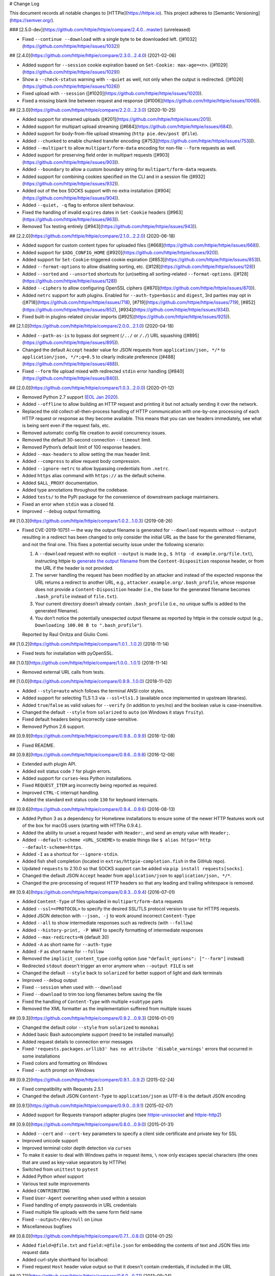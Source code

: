 # Change Log

This document records all notable changes to [HTTPie](https://httpie.io).
This project adheres to [Semantic Versioning](https://semver.org/).



### [2.5.0-dev](https://github.com/httpie/httpie/compare/2.4.0...master) (unreleased)

- Fixed ``--continue --download`` with a single byte to be downloaded left. ([#1032](https://github.com/httpie/httpie/issues/1032))


## [2.4.0](https://github.com/httpie/httpie/compare/2.3.0...2.4.0) (2021-02-06)

- Added support for ``--session`` cookie expiration based on ``Set-Cookie: max-age=<n>``. ([#1029](https://github.com/httpie/httpie/issues/1029))
- Show a ``--check-status`` warning with ``--quiet`` as well, not only when the output is redirected. ([#1026](https://github.com/httpie/httpie/issues/1026))
- Fixed upload with ``--session`` ([#1020](https://github.com/httpie/httpie/issues/1020)).
- Fixed a missing blank line between request and response ([#1006](https://github.com/httpie/httpie/issues/1006)).


## [2.3.0](https://github.com/httpie/httpie/compare/2.2.0...2.3.0) (2020-10-25)

- Added support for streamed uploads ([#201](https://github.com/httpie/httpie/issues/201)).
- Added support for multipart upload streaming ([#684](https://github.com/httpie/httpie/issues/684)).
- Added support for body-from-file upload streaming (``http pie.dev/post @file``).
- Added ``--chunked`` to enable chunked transfer encoding ([#753](https://github.com/httpie/httpie/issues/753])).
- Added ``--multipart`` to allow ``multipart/form-data`` encoding for non-file ``--form`` requests as well.
- Added support for preserving field order in multipart requests ([#903](https://github.com/httpie/httpie/issues/903)).
- Added ``--boundary`` to allow a custom boundary string for ``multipart/form-data`` requests.
- Added support for combining cookies specified on the CLI and in a session file ([#932](https://github.com/httpie/httpie/issues/932)).
- Added out of the box SOCKS support with no extra installation ([#904](https://github.com/httpie/httpie/issues/904)).
- Added ``--quiet, -q`` flag to enforce silent behaviour.
- Fixed the handling of invalid ``expires`` dates in ``Set-Cookie`` headers ([#963](https://github.com/httpie/httpie/issues/963)).
- Removed Tox testing entirely ([#943](https://github.com/httpie/httpie/issues/943)).


## [2.2.0](https://github.com/httpie/httpie/compare/2.1.0...2.2.0) (2020-06-18)


- Added support for custom content types for uploaded files ([#668](https://github.com/httpie/httpie/issues/668)).
- Added support for ``$XDG_CONFIG_HOME`` ([#920](https://github.com/httpie/httpie/issues/920)).
- Added support for ``Set-Cookie``-triggered cookie expiration ([#853](https://github.com/httpie/httpie/issues/853)).
- Added ``--format-options`` to allow disabling sorting, etc. ([#128](https://github.com/httpie/httpie/issues/128))
- Added ``--sorted`` and ``--unsorted`` shortcuts for (un)setting all sorting-related ``--format-options``. ([#128](https://github.com/httpie/httpie/issues/128))
- Added ``--ciphers`` to allow configuring OpenSSL ciphers ([#870](https://github.com/httpie/httpie/issues/870)).
- Added ``netrc`` support for auth plugins. Enabled for ``--auth-type=basic``
  and ``digest``, 3rd parties may opt in ([#718](https://github.com/httpie/httpie/issues/718), [#719](https://github.com/httpie/httpie/issues/719), [#852](https://github.com/httpie/httpie/issues/852), [#934](https://github.com/httpie/httpie/issues/934)).
- Fixed built-in plugins-related circular imports ([#925](https://github.com/httpie/httpie/issues/925)).


## [2.1.0](https://github.com/httpie/httpie/compare/2.0.0...2.1.0) (2020-04-18)


- Added ``--path-as-is`` to bypass dot segment (``/../`` or ``/./``)
  URL squashing ([#895](https://github.com/httpie/httpie/issues/895)).
- Changed the default ``Accept`` header value for JSON requests from
  ``application/json, */*`` to ``application/json, */*;q=0.5``
  to clearly indicate preference ([#488](https://github.com/httpie/httpie/issues/488)).
- Fixed ``--form`` file upload mixed with redirected ``stdin`` error handling
  ([#840](https://github.com/httpie/httpie/issues/840)).


## [2.0.0](https://github.com/httpie/httpie/compare/1.0.3...2.0.0) (2020-01-12)

- Removed Python 2.7 support (`EOL Jan 2020 <https://www.python.org/doc/sunset-python-2/>`_).
- Added ``--offline`` to allow building an HTTP request and printing it but not
  actually sending it over the network.
- Replaced the old collect-all-then-process handling of HTTP communication
  with one-by-one processing of each HTTP request or response as they become
  available. This means that you can see headers immediately,
  see what is being sent even if the request fails, etc.
- Removed automatic config file creation to avoid concurrency issues.
- Removed the default 30-second connection ``--timeout`` limit.
- Removed Python’s default limit of 100 response headers.
- Added ``--max-headers`` to allow setting the max header limit.
- Added ``--compress`` to allow request body compression.
- Added ``--ignore-netrc`` to allow bypassing credentials from ``.netrc``.
- Added ``https`` alias command with ``https://`` as the default scheme.
- Added ``$ALL_PROXY`` documentation.
- Added type annotations throughout the codebase.
- Added ``tests/`` to the PyPi package for the convenience of
  downstream package maintainers.
- Fixed an error when ``stdin`` was a closed fd.
- Improved ``--debug`` output formatting.


## [1.0.3](https://github.com/httpie/httpie/compare/1.0.2...1.0.3) (2019-08-26)


- Fixed CVE-2019-10751 — the way the output filename is generated for
  ``--download`` requests without ``--output`` resulting in a redirect has
  been changed to only consider the initial URL as the base for the generated
  filename, and not the final one. This fixes a potential security issue under
  the following scenario:

  1. A ``--download`` request with no explicit ``--output`` is made (e.g.,
     ``$ http -d example.org/file.txt``), instructing httpie to
     `generate the output filename <https://httpie.org/doc#downloaded-filename>`_
     from the ``Content-Disposition`` response header, or from the URL if the header
     is not provided.
  2. The server handling the request has been modified by an attacker and
     instead of the expected response the URL returns a redirect to another
     URL, e.g., ``attacker.example.org/.bash_profile``, whose response does
     not provide  a ``Content-Disposition`` header (i.e., the base for the
     generated filename becomes ``.bash_profile`` instead of ``file.txt``).
  3. Your current directory doesn’t already contain ``.bash_profile``
     (i.e., no unique suffix is added to the generated filename).
  4. You don’t notice the potentially unexpected output filename
     as reported by httpie in the console output
     (e.g., ``Downloading 100.00 B to ".bash_profile"``).

  Reported by Raul Onitza and Giulio Comi.


## [1.0.2](https://github.com/httpie/httpie/compare/1.0.1...1.0.2) (2018-11-14)


- Fixed tests for installation with pyOpenSSL.


## [1.0.1](https://github.com/httpie/httpie/compare/1.0.0...1.0.1) (2018-11-14)


- Removed external URL calls from tests.


## [1.0.0](https://github.com/httpie/httpie/compare/0.9.9...1.0.0) (2018-11-02)


- Added ``--style=auto`` which follows the terminal ANSI color styles.
- Added support for selecting TLS 1.3 via ``--ssl=tls1.3``
  (available once implemented in upstream libraries).
- Added ``true``/``false`` as valid values for ``--verify``
  (in addition to ``yes``/``no``) and the boolean value is case-insensitive.
- Changed the default ``--style`` from ``solarized`` to ``auto`` (on Windows it stays ``fruity``).
- Fixed default headers being incorrectly case-sensitive.
- Removed Python 2.6 support.



## [0.9.9](https://github.com/httpie/httpie/compare/0.9.8...0.9.9) (2016-12-08)


- Fixed README.


## [0.9.8](https://github.com/httpie/httpie/compare/0.9.6...0.9.8) (2016-12-08)


- Extended auth plugin API.
- Added exit status code ``7`` for plugin errors.
- Added support for ``curses``-less Python installations.
- Fixed ``REQUEST_ITEM`` arg incorrectly being reported as required.
- Improved ``CTRL-C`` interrupt handling.
- Added the standard exit status code ``130`` for keyboard interrupts.


## [0.9.6](https://github.com/httpie/httpie/compare/0.9.4...0.9.6) (2016-08-13)


- Added Python 3 as a dependency for Homebrew installations
  to ensure some of the newer HTTP features work out of the box
  for macOS users (starting with HTTPie 0.9.4.).
- Added the ability to unset a request header with ``Header:``, and send an
  empty value with ``Header;``.
- Added ``--default-scheme <URL_SCHEME>`` to enable things like
  ``$ alias https='http --default-scheme=https``.
- Added ``-I`` as a shortcut for ``--ignore-stdin``.
- Added fish shell completion (located in ``extras/httpie-completion.fish``
  in the GitHub repo).
- Updated ``requests`` to 2.10.0 so that SOCKS support can be added via
  ``pip install requests[socks]``.
- Changed the default JSON ``Accept`` header from ``application/json``
  to ``application/json, */*``.
- Changed the pre-processing of request HTTP headers so that any leading
  and trailing whitespace is removed.


## [0.9.4](https://github.com/httpie/httpie/compare/0.9.3...0.9.4) (2016-07-01)


- Added ``Content-Type`` of files uploaded in ``multipart/form-data`` requests
- Added ``--ssl=<PROTOCOL>`` to specify the desired SSL/TLS protocol version
  to use for HTTPS requests.
- Added JSON detection with ``--json, -j`` to work around incorrect
  ``Content-Type``
- Added ``--all`` to show intermediate responses such as redirects (with ``--follow``)
- Added ``--history-print, -P WHAT`` to specify formatting of intermediate responses
- Added ``--max-redirects=N`` (default 30)
- Added ``-A`` as short name for ``--auth-type``
- Added ``-F`` as short name for ``--follow``
- Removed the ``implicit_content_type`` config option
  (use ``"default_options": ["--form"]`` instead)
- Redirected ``stdout`` doesn't trigger an error anymore when ``--output FILE``
  is set
- Changed the default ``--style`` back to ``solarized`` for better support
  of light and dark terminals
- Improved ``--debug`` output
- Fixed ``--session`` when used with ``--download``
- Fixed ``--download`` to trim too long filenames before saving the file
- Fixed the handling of ``Content-Type`` with multiple ``+subtype`` parts
- Removed the XML formatter as the implementation suffered from multiple issues



## [0.9.3](https://github.com/httpie/httpie/compare/0.9.2...0.9.3) (2016-01-01)


- Changed the default color ``--style`` from ``solarized`` to ``monokai``
- Added basic Bash autocomplete support (need to be installed manually)
- Added request details to connection error messages
- Fixed ``'requests.packages.urllib3' has no attribute 'disable_warnings'``
  errors that occurred in some installations
- Fixed colors and formatting on Windows
- Fixed ``--auth`` prompt on Windows


## [0.9.2](https://github.com/httpie/httpie/compare/0.9.1...0.9.2) (2015-02-24)


- Fixed compatibility with Requests 2.5.1
- Changed the default JSON ``Content-Type`` to ``application/json`` as UTF-8
  is the default JSON encoding


## [0.9.1](https://github.com/httpie/httpie/compare/0.9.0...0.9.1) (2015-02-07)


- Added support for Requests transport adapter plugins
  (see `httpie-unixsocket <https://github.com/httpie/httpie-unixsocket>`_
  and `httpie-http2 <https://github.com/httpie/httpie-http2>`_)


## [0.9.0](https://github.com/httpie/httpie/compare/0.8.0...0.9.0) (2015-01-31)


- Added ``--cert`` and ``--cert-key`` parameters to specify a client side
  certificate and private key for SSL
- Improved unicode support
- Improved terminal color depth detection via ``curses``
- To make it easier to deal with Windows paths in request items, ``\``
  now only escapes special characters (the ones that are used as key-value
  separators by HTTPie)
- Switched from ``unittest`` to ``pytest``
- Added Python `wheel` support
- Various test suite improvements
- Added ``CONTRIBUTING``
- Fixed ``User-Agent`` overwriting when used within a session
- Fixed handling of empty passwords in URL credentials
- Fixed multiple file uploads with the same form field name
- Fixed ``--output=/dev/null`` on Linux
- Miscellaneous bugfixes


## [0.8.0](https://github.com/httpie/httpie/compare/0.7.1...0.8.0) (2014-01-25)


- Added ``field=@file.txt`` and ``field:=@file.json`` for embedding
  the contents of text and JSON files into request data
- Added curl-style shorthand for localhost
- Fixed request ``Host`` header value output so that it doesn't contain
  credentials, if included in the URL


## [0.7.1](https://github.com/httpie/httpie/compare/0.6.0...0.7.1) (2013-09-24)


- Added ``--ignore-stdin``
- Added support for auth plugins
- Improved ``--help`` output
- Improved ``Content-Disposition`` parsing for ``--download`` mode
- Update to Requests 2.0.0


## [0.6.0](https://github.com/httpie/httpie/compare/0.5.1...0.6.0) (2013-06-03)


- XML data is now formatted
- ``--session`` and ``--session-read-only`` now also accept paths to
  session files (eg. ``http --session=/tmp/session.json example.org``)


## [0.5.1](https://github.com/httpie/httpie/compare/0.5.0...0.5.1) (2013-05-13)


- ``Content-*`` and ``If-*`` request headers are not stored in sessions
  anymore as they are request-specific


## [0.5.0](https://github.com/httpie/httpie/compare/0.4.1...0.5.0) (2013-04-27)


- Added a download mode via ``--download``
- Fixes miscellaneous bugs


## [0.4.1](https://github.com/httpie/httpie/compare/0.4.0...0.4.1) (2013-02-26)


- Fixed ``setup.py``


## [0.4.0](https://github.com/httpie/httpie/compare/0.3.0...0.4.0) (2013-02-22)


- Added Python 3.3 compatibility
- Added Requests >= v1.0.4 compatibility
- Added support for credentials in URL
- Added ``--no-option`` for every ``--option`` to be config-friendly
- Mutually exclusive arguments can be specified multiple times. The
  last value is used


## [0.3.0](https://github.com/httpie/httpie/compare/0.2.7...0.3.0) (2012-09-21)


- Allow output redirection on Windows
- Added configuration file
- Added persistent session support
- Renamed ``--allow-redirects`` to ``--follow``
- Improved the usability of ``http --help``
- Fixed installation on Windows with Python 3
- Fixed colorized output on Windows with Python 3
- CRLF HTTP header field separation in the output
- Added exit status code ``2`` for timed-out requests
- Added the option to separate colorizing and formatting
  (``--pretty=all``, ``--pretty=colors`` and ``--pretty=format``)
  ``--ugly`` has bee removed in favor of ``--pretty=none``


## [0.2.7](https://github.com/httpie/httpie/compare/0.2.5...0.2.7) (2012-08-07)


- Added compatibility with Requests 0.13.6
- Added streamed terminal output. ``--stream, -S`` can be used to enable
  streaming also with ``--pretty`` and to ensure a more frequent output
  flushing
- Added support for efficient large file downloads
- Sort headers by name (unless ``--pretty=none``)
- Response body is fetched only when needed (e.g., not with ``--headers``)
- Improved content type matching
- Updated Solarized color scheme
- Windows: Added ``--output FILE`` to store output into a file
  (piping results in corrupted data on Windows)
- Proper handling of binary requests and responses
- Fixed printing of ``multipart/form-data`` requests
- Renamed ``--traceback`` to ``--debug``


## [0.2.6](https://github.com/httpie/httpie/compare/0.2.5...0.2.6) (2012-07-26)


- The short option for ``--headers`` is now ``-h`` (``-t`` has been
  removed, for usage use ``--help``)
- Form data and URL parameters can have multiple fields with the same name
  (e.g.,``http -f url a=1 a=2``)
- Added ``--check-status`` to exit with an error on HTTP 3xx, 4xx and
  5xx (3, 4, and 5, respectively)
- If the output is piped to another program or redirected to a file,
  the default behaviour is to only print the response body
  (It can still be overwritten via the ``--print`` flag.)
- Improved highlighting of HTTP headers
- Added query string parameters (``param==value``)
- Added support for terminal colors under Windows


## [0.2.5](https://github.com/httpie/httpie/compare/0.2.2...0.2.5) (2012-07-17)


- Unicode characters in prettified JSON now don't get escaped for
  improved readability
- --auth now prompts for a password if only a username provided
- Added support for request payloads from a file path with automatic
  ``Content-Type`` (``http URL @/path``)
- Fixed missing query string when displaying the request headers via
  ``--verbose``
- Fixed Content-Type for requests with no data


## [0.2.2](https://github.com/httpie/httpie/compare/0.2.1...0.2.2) (2012-06-24)


- The ``METHOD`` positional argument can now be omitted (defaults to
  ``GET``, or to ``POST`` with data)
- Fixed --verbose --form
- Added support for Tox


## [0.2.1](https://github.com/httpie/httpie/compare/0.2.0...0.2.1) (2012-06-13)


- Added compatibility with ``requests-0.12.1``
- Dropped custom JSON and HTTP lexers in favor of the ones newly included
  in ``pygments-1.5``


## [0.2.0](https://github.com/httpie/httpie/compare/0.1.6...0.2.0) (2012-04-25)


- Added Python 3 support
- Added the ability to print the HTTP request as well as the response
  (see ``--print`` and ``--verbose``)
- Added support for Digest authentication
- Added file upload support
  (``http -f POST file_field_name@/path/to/file``)
- Improved syntax highlighting for JSON
- Added support for field name escaping
- Many bug fixes


## [0.1.6](https://github.com/httpie/httpie/compare/0.1.5...0.1.6) (2012-03-04)


- Fixed ``setup.py``


## [0.1.5](https://github.com/httpie/httpie/compare/0.1.4...0.1.5) (2012-03-04)


- Many improvements and bug fixes


## [0.1.4](https://github.com/httpie/httpie/compare/b966efa...0.1.4) (2012-02-28)


- Many improvements and bug fixes


## [0.1.0](https://github.com/httpie/httpie/commit/b966efa) (2012-02-25)


- Initial public release
